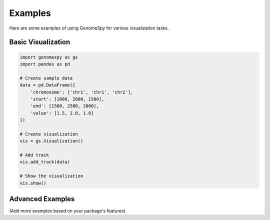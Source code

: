 Examples
========

Here are some examples of using GenomeSpy for various visualization tasks.

Basic Visualization
-----------------

.. code-block:: python

    import genomespy as gs
    import pandas as pd

    # Create sample data
    data = pd.DataFrame({
        'chromosome': ['chr1', 'chr1', 'chr2'],
        'start': [1000, 2000, 1500],
        'end': [1500, 2500, 2000],
        'value': [1.5, 2.0, 1.8]
    })

    # Create visualization
    vis = gs.Visualization()
    
    # Add track
    vis.add_track(data)
    
    # Show the visualization
    vis.show()

Advanced Examples
---------------

(Add more examples based on your package's features) 
